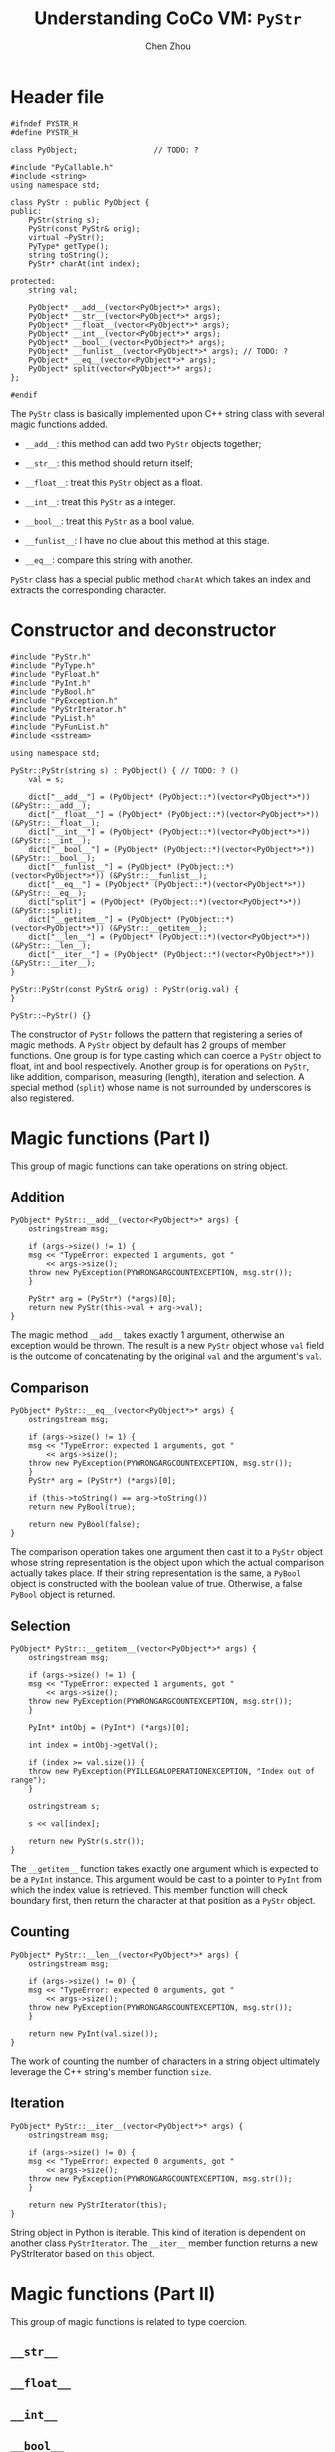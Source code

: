 #+TITLE: Understanding CoCo VM: ~PyStr~
#+AUTHOR: Chen Zhou

* Header file

#+BEGIN_SRC c++ :tangle ./export/PyStr.h
  #ifndef PYSTR_H
  #define PYSTR_H

  class PyObject;                 // TODO: ?

  #include "PyCallable.h"
  #include <string>
  using namespace std;

  class PyStr : public PyObject {
  public:
      PyStr(string s);
      PyStr(const PyStr& orig);
      virtual ~PyStr();
      PyType* getType();
      string toString();
      PyStr* charAt(int index);

  protected:
      string val;

      PyObject* __add__(vector<PyObject*>* args);
      PyObject* __str__(vector<PyObject*>* args);
      PyObject* __float__(vector<PyObject*>* args);
      PyObject* __int__(vector<PyObject*>* args);
      PyObject* __bool__(vector<PyObject*>* args);
      PyObject* __funlist__(vector<PyObject*>* args); // TODO: ?
      PyObject* __eq__(vector<PyObject*>* args);
      PyObject* split(vector<PyObject*>* args);
  };

  #endif
#+END_SRC

The ~PyStr~ class is basically implemented upon C++ string class with several
magic functions added.

- ~__add__~: this method can add two ~PyStr~ objects together;
- ~__str__~: this method should return itself;
  # TODO: Confirm this in cpp file.
- ~__float__~: treat this ~PyStr~ object as a float.
- ~__int__~: treat this ~PyStr~ as a integer.
- ~__bool__~: treat this ~PyStr~ as a bool value.
- ~__funlist__~: I have no clue about this method at this stage.
- ~__eq__~: compare this string with another.

~PyStr~ class has a special public method ~charAt~ which takes an index and
extracts the corresponding character.
  # TODO: I think.

* Constructor and deconstructor

#+BEGIN_SRC c++ :tangle ./export/PyStr.cpp
  #include "PyStr.h"
  #include "PyType.h"
  #include "PyFloat.h"
  #include "PyInt.h"
  #include "PyBool.h"
  #include "PyException.h"
  #include "PyStrIterator.h"
  #include "PyList.h"
  #include "PyFunList.h"
  #include <sstream>

  using namespace std;

  PyStr::PyStr(string s) : PyObject() { // TODO: ? ()
      val = s;

      dict["__add__"] = (PyObject* (PyObject::*)(vector<PyObject*>*)) (&PyStr::__add__);
      dict["__float__"] = (PyObject* (PyObject::*)(vector<PyObject*>*)) (&PyStr::__float__);
      dict["__int__"] = (PyObject* (PyObject::*)(vector<PyObject*>*)) (&PyStr::__int__);
      dict["__bool__"] = (PyObject* (PyObject::*)(vector<PyObject*>*)) (&PyStr::__bool__);
      dict["__funlist__"] = (PyObject* (PyObject::*)(vector<PyObject*>*)) (&PyStr::__funlist__);
      dict["__eq__"] = (PyObject* (PyObject::*)(vector<PyObject*>*)) (&PyStr::__eq__);
      dict["split"] = (PyObject* (PyObject::*)(vector<PyObject*>*)) (&PyStr::split);
      dict["__getitem__"] = (PyObject* (PyObject::*)(vector<PyObject*>*)) (&PyStr::__getitem__);
      dict["__len__"] = (PyObject* (PyObject::*)(vector<PyObject*>*)) (&PyStr::__len__);
      dict["__iter__"] = (PyObject* (PyObject::*)(vector<PyObject*>*)) (&PyStr::__iter__);
  }

  PyStr::PyStr(const PyStr& orig) : PyStr(orig.val) {
  }

  PyStr::~PyStr() {}
#+END_SRC

The constructor of ~PyStr~ follows the pattern that registering a series of
magic methods. A ~PyStr~ object by default has 2 groups of member functions. One
group is for type casting which can coerce a ~PyStr~ object to float, int and
bool respectively. Another group is for operations on ~PyStr~, like addition,
comparison, measuring (length), iteration and selection. A special method
(~split~) whose name is not surrounded by underscores is also registered.

* Magic functions (Part I)

This group of magic functions can take operations on string object.

** Addition

#+BEGIN_SRC c++ :tangle ./export/PyStr.cpp
  PyObject* PyStr::__add__(vector<PyObject*>* args) {
      ostringstream msg;

      if (args->size() != 1) {
	  msg << "TypeError: expected 1 arguments, got "
	      << args->size();
	  throw new PyException(PYWRONGARGCOUNTEXCEPTION, msg.str());
      }

      PyStr* arg = (PyStr*) (*args)[0];
      return new PyStr(this->val + arg->val);
  }
#+END_SRC

The magic method ~__add__~ takes exactly 1 argument, otherwise an exception
would be thrown. The result is a new ~PyStr~ object whose ~val~ field is the
outcome of concatenating by the original ~val~ and the argument's ~val~.

** Comparison

#+BEGIN_SRC c++ :tangle ./export/PyStr.cpp
  PyObject* PyStr::__eq__(vector<PyObject*>* args) {
      ostringstream msg;

      if (args->size() != 1) {
	  msg << "TypeError: expected 1 arguments, got "
	      << args->size();
	  throw new PyException(PYWRONGARGCOUNTEXCEPTION, msg.str());
      }
      PyStr* arg = (PyStr*) (*args)[0];

      if (this->toString() == arg->toString())
	  return new PyBool(true);

      return new PyBool(false);
  }
#+END_SRC

The comparison operation takes one argument then cast it to a ~PyStr~ object
whose string representation is the object upon which the actual comparison
actually takes place. If their string representation is the same, a ~PyBool~
object is constructed with the boolean value of true. Otherwise, a false
~PyBool~ object is returned.

** Selection

#+BEGIN_SRC c++ :tangle ./export/PyStr.cpp
  PyObject* PyStr::__getitem__(vector<PyObject*>* args) {
      ostringstream msg;

      if (args->size() != 1) {
	  msg << "TypeError: expected 1 arguments, got "
	      << args->size();
	  throw new PyException(PYWRONGARGCOUNTEXCEPTION, msg.str());
      }

      PyInt* intObj = (PyInt*) (*args)[0];

      int index = intObj->getVal();

      if (index >= val.size()) {
	  throw new PyException(PYILLEGALOPERATIONEXCEPTION, "Index out of range");
      }

      ostringstream s;

      s << val[index];

      return new PyStr(s.str());
  }
#+END_SRC

The ~__getitem__~ function takes exactly one argument which is expected to be a
~PyInt~ instance. This argument would be cast to a pointer to ~PyInt~ from which
the index value is retrieved. This member function will check boundary first,
then return the character at that position as a ~PyStr~ object.

** Counting

#+BEGIN_SRC c++ :tangle ./export/PyStr.cpp
  PyObject* PyStr::__len__(vector<PyObject*>* args) {
      ostringstream msg;

      if (args->size() != 0) {
	  msg << "TypeError: expected 0 arguments, got "
	      << args->size();
	  throw new PyException(PYWRONGARGCOUNTEXCEPTION, msg.str());
      }

      return new PyInt(val.size());
  }
#+END_SRC

The work of counting the number of characters in a string object ultimately
leverage the C++ string's member function ~size~.

** Iteration

#+BEGIN_SRC c++ :tangle ./export/PyStr.cpp
  PyObject* PyStr::__iter__(vector<PyObject*>* args) {
      ostringstream msg;

      if (args->size() != 0) {
	  msg << "TypeError: expected 0 arguments, got "
	      << args->size();
	  throw new PyException(PYWRONGARGCOUNTEXCEPTION, msg.str());
      }

      return new PyStrIterator(this);
  }
#+END_SRC

String object in Python is iterable. This kind of iteration is dependent on
another class ~PyStrIterator~. The ~__iter__~ member function returns a new
PyStrIterator based on ~this~ object.

   # Complete this.
* Magic functions (Part II)

This group of magic functions is related to type coercion.

** ~__str__~
** ~__float__~
** ~__int__~
** ~__bool__~

* Other member functions

** ~__funlist__~
** ~getType~
** ~toString~
** ~charAt~
** ~split~
